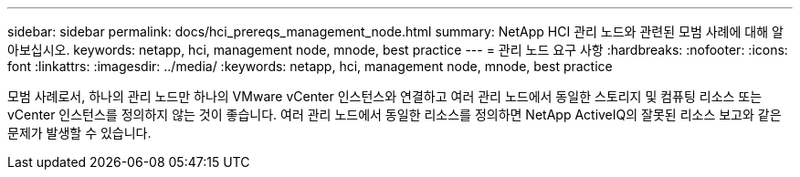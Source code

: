 ---
sidebar: sidebar 
permalink: docs/hci_prereqs_management_node.html 
summary: NetApp HCI 관리 노드와 관련된 모범 사례에 대해 알아보십시오. 
keywords: netapp, hci, management node, mnode, best practice 
---
= 관리 노드 요구 사항
:hardbreaks:
:nofooter: 
:icons: font
:linkattrs: 
:imagesdir: ../media/
:keywords: netapp, hci, management node, mnode, best practice


[role="lead"]
모범 사례로서, 하나의 관리 노드만 하나의 VMware vCenter 인스턴스와 연결하고 여러 관리 노드에서 동일한 스토리지 및 컴퓨팅 리소스 또는 vCenter 인스턴스를 정의하지 않는 것이 좋습니다. 여러 관리 노드에서 동일한 리소스를 정의하면 NetApp ActiveIQ의 잘못된 리소스 보고와 같은 문제가 발생할 수 있습니다.
